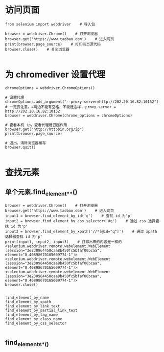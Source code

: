 * 访问页面
#+BEGIN_SRC
from selenium import webdriver    # 导入包

browser = webdriver.Chrome()    # 打开浏览器
browser.get('https://www.taobao.com')    # 进入网页
print(browser.page_source)    # 打印网页源代码
browser.close()    # 关闭浏览器

#+END_SRC

* 为 chromediver 设置代理
#+BEGIN_SRC from selenium import webdriver
chromeOptions = webdriver.ChromeOptions()

# 设置代理
chromeOptions.add_argument("--proxy-server=http://202.20.16.82:10152")
# 一定要注意，=两边不能有空格，不能是这样--proxy-server = http://202.20.16.82:10152
browser = webdriver.Chrome(chrome_options = chromeOptions)

# 查看本机 ip，查看代理是否起作用
browser.get("http://httpbin.org/ip")
print(browser.page_source)

# 退出，清除浏览器缓存
browser.quit()

#+END_SRC

* 查找元素

** 单个元素.find_element_*_*()
#+BEGIN_SRC
browser = webdriver.Chrome()    # 打开浏览器
browser.get('https://www.taobao.com')    # 进入网页
input1 = browser.find_element_by_id('q')    # 查找 id 为'p'
input2 = browser.find_element_by_css_selector('#q')    # 通过 css 选择查找 id 为'p'
input3 = browser.find_element_by_xpath('//*[@id="q"]')    # 通过 xpath 选择器查找 id 为'p'
print(input1, input2, input3)    # 打印出来的内容是一样的
<selenium.webdriver.remote.webelement.WebElement (session="3e230964450caa8b450fc5bfaf00bcaa", element="0.40898670165609774-1")> <selenium.webdriver.remote.webelement.WebElement (session="3e230964450caa8b450fc5bfaf00bcaa", element="0.40898670165609774-1")> <selenium.webdriver.remote.webelement.WebElement (session="3e230964450caa8b450fc5bfaf00bcaa", element="0.40898670165609774-1")>
browser.close()

#+END_SRC

#+BEGIN_SRC find_element_by_id
find_element_by_name
find_element_by_xpath
find_element_by_link_text
find_element_by_partial_link_text
find_element_by_tag_name
find_element_by_class_name
find_element_by_css_selector

#+END_SRC

** find_elements_*_()
